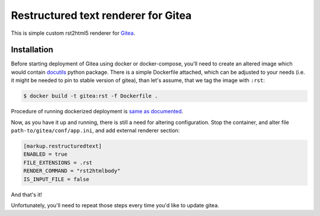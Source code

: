 Restructured text renderer for Gitea
====================================

This is simple custom rst2html5 renderer for `Gitea`_.

Installation
------------

Before starting deployment of Gitea using docker or docker-compose, you'll
need to create an altered image which would contain `docutils`_ python package.
There is a simple Dockerfile attached, which can be adjusted to your needs
(i.e. it might be needed to pin to stable version of gitea), than let's assume,
that we tag the image with ``:rst``:

.. code:: shell

   $ docker build -t gitea:rst -f Dockerfile .

Procedure of running dockerized deployment is `same as documented`_.

Now, as you have it up and running, there is still a need for altering
configuration. Stop the container, and alter file
``path-to/gitea/conf/app.ini``, and add external renderer section:

.. code:: ini

   [markup.restructuredtext]
   ENABLED = true
   FILE_EXTENSIONS = .rst
   RENDER_COMMAND = "rst2htmlbody"
   IS_INPUT_FILE = false


And that's it!

Unfortunately, you'll need to repeat those steps every time you'd like to
update gitea.


.. _docutils: https://docutils.sourceforge.io
.. _gitea: https://gitea.io
.. _same as documented: https://docs.gitea.io/en-us/install-with-docker/
